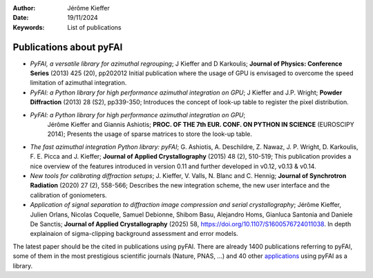 :Author: Jérôme Kieffer
:Date: 19/11/2024
:Keywords: List of publications


Publications about pyFAI
========================

* *PyFAI, a versatile library for azimuthal regrouping*;
  J Kieffer and D Karkoulis;
  **Journal of Physics: Conference Series** (2013) 425 (20), pp202012
  Initial publication where the usage of GPU is envisaged to overcome
  the speed limitation of azimuthal integration.

* *PyFAI: a Python library for high performance azimuthal integration on GPU*;
  J Kieffer and J.P. Wright;
  **Powder Diffraction** (2013) 28 (S2), pp339-350;
  Introduces the concept of look-up table to register the pixel distribution.

* *PyFAI: a Python library for high performance azimuthal integration on GPU*;
   Jérôme Kieffer and Giannis Ashiotis;
   **PROC. OF THE 7th EUR. CONF. ON PYTHON IN SCIENCE** (EUROSCIPY 2014);
   Presents the usage of sparse matrices to store the look-up table.

* *The fast azimuthal integration Python library: pyFAI*;
  G. Ashiotis, A. Deschildre, Z. Nawaz, J. P. Wright, D. Karkoulis, F. E. Picca and J. Kieffer;
  **Journal of Applied Crystallography** (2015) 48 (2), 510-519;
  This publication provides a nice overview of the features introduced in version 0.11 and further developed in v0.12, v0.13 & v0.14.

* *New tools for calibrating diffraction setups*;
  J. Kieffer, V. Valls, N. Blanc and C. Hennig;
  **Journal of Synchrotron Radiation** (2020) 27 (2), 558-566;
  Describes the new integration scheme, the new user interface and the calibration of goniometers.

* *Application of signal separation to diffraction image compression and serial crystallography*;
  Jérôme Kieffer, Julien Orlans, Nicolas Coquelle, Samuel Debionne, Shibom Basu, Alejandro Homs, Gianluca Santonia and Daniele De Sanctis;
  **Journal of Applied Crystallography** (2025) 58, https://doi.org/10.1107/S1600576724011038.
  In depth explainaion of sigma-clipping background assessment and error models.

The latest paper should be the cited in publications using pyFAI.
There are already 1400 publications referring to pyFAI, some of them in the most
prestigious scientific journals (Nature, PNAS, ...) and
40 other `applications <https://github.com/silx-kit/pyFAI/network/dependents?dependent_type=PACKAGE>`_
using pyFAI as a library.
